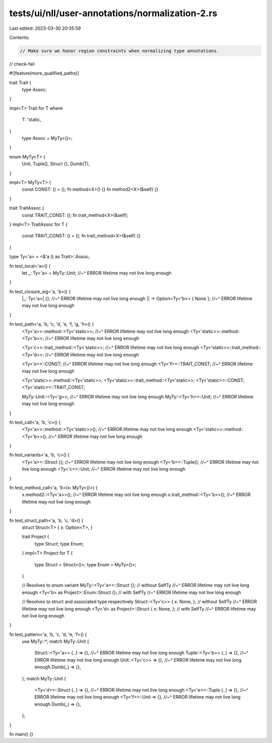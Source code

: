 tests/ui/nll/user-annotations/normalization-2.rs
================================================

Last edited: 2023-03-30 20:35:59

Contents:

.. code-block:: rs

    // Make sure we honor region constraints when normalizing type annotations.

// check-fail

#![feature(more_qualified_paths)]

trait Trait {
    type Assoc;
}

impl<T> Trait for T
where
    T: 'static,
{
    type Assoc = MyTy<()>;
}

enum MyTy<T> {
    Unit,
    Tuple(),
    Struct {},
    Dumb(T),
}

impl<T> MyTy<T> {
    const CONST: () = ();
    fn method<X>() {}
    fn method2<X>(&self) {}
}

trait TraitAssoc {
    const TRAIT_CONST: ();
    fn trait_method<X>(&self);
}
impl<T> TraitAssoc for T {
    const TRAIT_CONST: () = ();
    fn trait_method<X>(&self) {}
}

type Ty<'a> = <&'a () as Trait>::Assoc;

fn test_local<'a>() {
    let _: Ty<'a> = MyTy::Unit;
    //~^ ERROR lifetime may not live long enough
}

fn test_closure_sig<'a, 'b>() {
    |_: Ty<'a>| {};
    //~^ ERROR lifetime may not live long enough
    || -> Option<Ty<'b>> { None };
    //~^ ERROR lifetime may not live long enough
}

fn test_path<'a, 'b, 'c, 'd, 'e, 'f, 'g, 'h>() {
    <Ty<'a>>::method::<Ty<'static>>;
    //~^ ERROR lifetime may not live long enough
    <Ty<'static>>::method::<Ty<'b>>;
    //~^ ERROR lifetime may not live long enough

    <Ty<'c>>::trait_method::<Ty<'static>>;
    //~^ ERROR lifetime may not live long enough
    <Ty<'static>>::trait_method::<Ty<'d>>;
    //~^ ERROR lifetime may not live long enough

    <Ty<'e>>::CONST;
    //~^ ERROR lifetime may not live long enough
    <Ty<'f>>::TRAIT_CONST;
    //~^ ERROR lifetime may not live long enough

    <Ty<'static>>::method::<Ty<'static>>;
    <Ty<'static>>::trait_method::<Ty<'static>>;
    <Ty<'static>>::CONST;
    <Ty<'static>>::TRAIT_CONST;

    MyTy::Unit::<Ty<'g>>;
    //~^ ERROR lifetime may not live long enough
    MyTy::<Ty<'h>>::Unit;
    //~^ ERROR lifetime may not live long enough
}

fn test_call<'a, 'b, 'c>() {
    <Ty<'a>>::method::<Ty<'static>>();
    //~^ ERROR lifetime may not live long enough
    <Ty<'static>>::method::<Ty<'b>>();
    //~^ ERROR lifetime may not live long enough
}

fn test_variants<'a, 'b, 'c>() {
    <Ty<'a>>::Struct {};
    //~^ ERROR lifetime may not live long enough
    <Ty<'b>>::Tuple();
    //~^ ERROR lifetime may not live long enough
    <Ty<'c>>::Unit;
    //~^ ERROR lifetime may not live long enough
}

fn test_method_call<'a, 'b>(x: MyTy<()>) {
    x.method2::<Ty<'a>>();
    //~^ ERROR lifetime may not live long enough
    x.trait_method::<Ty<'b>>();
    //~^ ERROR lifetime may not live long enough
}

fn test_struct_path<'a, 'b, 'c, 'd>() {
    struct Struct<T> { x: Option<T>, }

    trait Project {
        type Struct;
        type Enum;
    }
    impl<T> Project for T {
        type Struct = Struct<()>;
        type Enum = MyTy<()>;
    }

    // Resolves to enum variant
    MyTy::<Ty<'a>>::Struct {}; // without SelfTy
    //~^ ERROR lifetime may not live long enough
    <Ty<'b> as Project>::Enum::Struct {}; // with SelfTy
    //~^ ERROR lifetime may not live long enough

    // Resolves to struct and associated type respectively
    Struct::<Ty<'c>> { x: None, }; // without SelfTy
    //~^ ERROR lifetime may not live long enough
    <Ty<'d> as Project>::Struct { x: None, }; // with SelfTy
    //~^ ERROR lifetime may not live long enough
}

fn test_pattern<'a, 'b, 'c, 'd, 'e, 'f>() {
    use MyTy::*;
    match MyTy::Unit {
        Struct::<Ty<'a>> {..} => {},
        //~^ ERROR lifetime may not live long enough
        Tuple::<Ty<'b>> (..) => {},
        //~^ ERROR lifetime may not live long enough
        Unit::<Ty<'c>> => {},
        //~^ ERROR lifetime may not live long enough
        Dumb(_) => {},
    };
    match MyTy::Unit {
        <Ty<'d>>::Struct {..} => {},
        //~^ ERROR lifetime may not live long enough
        <Ty<'e>>::Tuple (..) => {},
        //~^ ERROR lifetime may not live long enough
        <Ty<'f>>::Unit => {},
        //~^ ERROR lifetime may not live long enough
        Dumb(_) => {},
    };
}


fn main() {}


